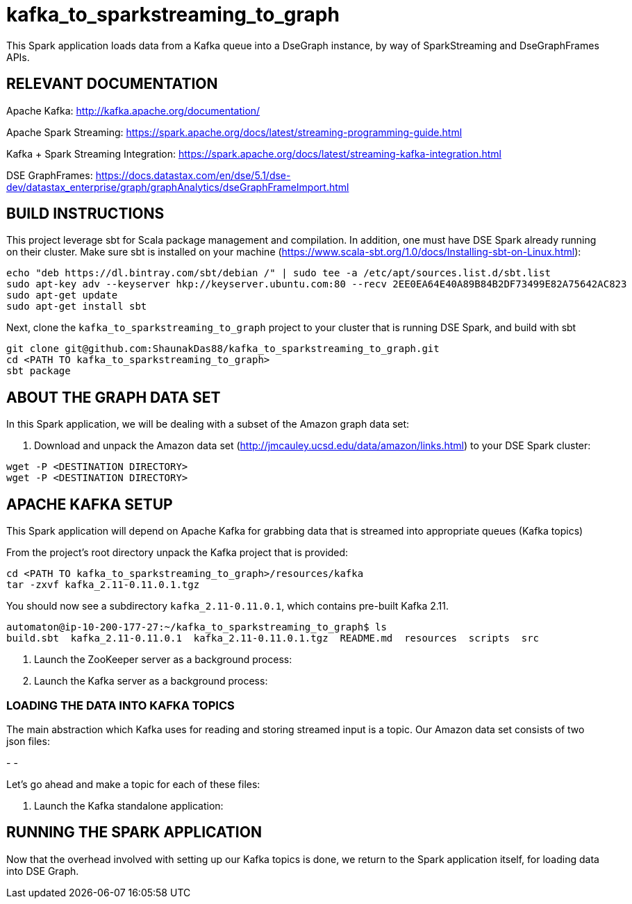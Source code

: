 # kafka_to_sparkstreaming_to_graph

This Spark application loads data from a Kafka queue into a DseGraph instance, by way of SparkStreaming and DseGraphFrames APIs.

== RELEVANT DOCUMENTATION

Apache Kafka: http://kafka.apache.org/documentation/

Apache Spark Streaming: https://spark.apache.org/docs/latest/streaming-programming-guide.html

Kafka + Spark Streaming Integration: https://spark.apache.org/docs/latest/streaming-kafka-integration.html

DSE GraphFrames: https://docs.datastax.com/en/dse/5.1/dse-dev/datastax_enterprise/graph/graphAnalytics/dseGraphFrameImport.html


== BUILD INSTRUCTIONS

This project leverage sbt for Scala package management and compilation. In addition, one must have DSE Spark already running on their cluster. Make sure sbt is installed on your machine (https://www.scala-sbt.org/1.0/docs/Installing-sbt-on-Linux.html):

```
echo "deb https://dl.bintray.com/sbt/debian /" | sudo tee -a /etc/apt/sources.list.d/sbt.list
sudo apt-key adv --keyserver hkp://keyserver.ubuntu.com:80 --recv 2EE0EA64E40A89B84B2DF73499E82A75642AC823
sudo apt-get update
sudo apt-get install sbt

```

Next, clone the `kafka_to_sparkstreaming_to_graph` project to your cluster that is running DSE Spark, and build with sbt

```
git clone git@github.com:ShaunakDas88/kafka_to_sparkstreaming_to_graph.git
cd <PATH TO kafka_to_sparkstreaming_to_graph>
sbt package
```



== ABOUT THE GRAPH DATA SET

In this Spark application, we will be dealing with a subset of the Amazon graph data set:


2. Download and unpack the Amazon data set (http://jmcauley.ucsd.edu/data/amazon/links.html) to your DSE Spark cluster:
```
wget -P <DESTINATION DIRECTORY>
wget -P <DESTINATION DIRECTORY>
```


== APACHE KAFKA SETUP

This Spark application will depend on Apache Kafka for grabbing data that is streamed into appropriate queues (Kafka topics)

From the project's root directory unpack the Kafka project that is provided:

```
cd <PATH TO kafka_to_sparkstreaming_to_graph>/resources/kafka
tar -zxvf kafka_2.11-0.11.0.1.tgz
```
You should now see a subdirectory `kafka_2.11-0.11.0.1`, which contains pre-built Kafka 2.11. 

```
automaton@ip-10-200-177-27:~/kafka_to_sparkstreaming_to_graph$ ls
build.sbt  kafka_2.11-0.11.0.1  kafka_2.11-0.11.0.1.tgz  README.md  resources  scripts  src
```


4. Launch the ZooKeeper server as a background process:



5. Launch the Kafka server as a background process:

=== LOADING THE DATA INTO KAFKA TOPICS

The main abstraction which Kafka uses for reading and storing streamed input is a topic. Our Amazon data set consists of two json files:

-
- 

Let's go ahead and make a topic for each of these files:

```


```



7. Launch the Kafka standalone application:


== RUNNING THE SPARK APPLICATION

Now that the overhead involved with setting up our Kafka topics is done, we return to the Spark application itself, for loading data into DSE Graph.
